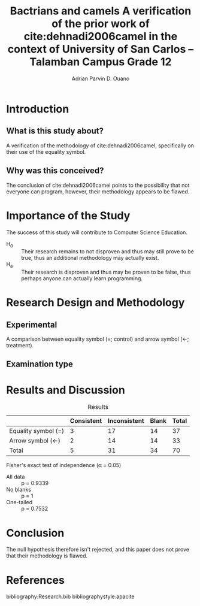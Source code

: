 #+OPTIONS: toc:nil

#+TITLE: Bactrians and camels
#+TITLE: A verification of the 
#+TITLE: prior work of cite:dehnadi2006camel
#+TITLE: in the context of 
#+TITLE: University of San Carlos -- Talamban Campus
#+TITLE: Grade 12

#+AUTHOR: Adrian Parvin D. Ouano
#+EMAIL: adrianparvino@gmail.com

#+LATEX_HEADER: \newif\ifexport
#+LATEX_HEADER: \usepackage[natbibapa]{apacite}

# #+LATEX_HEADER: \bibinput{Research}
# #+LATEX_HEADER: \newcommand{\citetitle}[1]{\usebibentry{#1}{title} \citep{#1}}

* Introduction
** What is this study about?
A verification of the methodology of cite:dehnadi2006camel, 
specifically on their use of the equality symbol.

** Why was this conceived?
The conclusion of cite:dehnadi2006camel points to the possibility that not everyone can program,
however, their methodology appears to be flawed.

* Importance of the Study
The success of this study will contribute to Computer Science Education.

- H_0 :: Their research remains to not disproven and thus may still
         prove to be true, thus an additional methodology may actually
         exist.
- H_a :: Their research is disproven and thus may be proven to be
         false, thus perhaps anyone can actually learn programming.

* Research Design and Methodology
** Experimental
A comparison between equality symbol (=; control) and arrow symbol (<-; treatment).
** Examination type
* Results and Discussion
#+label: Results
#+caption: Results
|---------------------+------------+--------------+-------+-------|
|---------------------+------------+--------------+-------+-------|
|                     | Consistent | Inconsistent | Blank | Total |
|---------------------+------------+--------------+-------+-------|
| Equality symbol (=) |          3 |           17 |    14 |    37 |
| Arrow symbol (<-)   |          2 |           14 |    14 |    33 |
| Total               |          5 |           31 |    34 |    70 |
|---------------------+------------+--------------+-------+-------|
|---------------------+------------+--------------+-------+-------|

Fisher's exact test of independence (\alpha = 0.05)
- All data :: p = 0.9339
- No blanks :: p = 1
- One-tailed :: p = 0.7532 

* Conclusion
The null hypothesis therefore isn't rejected, and
this paper does not prove that their methodology is flawed.
# bibliography:Research.bib
# bibliographystyle:apacite

* References
bibliography:Research.bib
bibliographystyle:apacite

